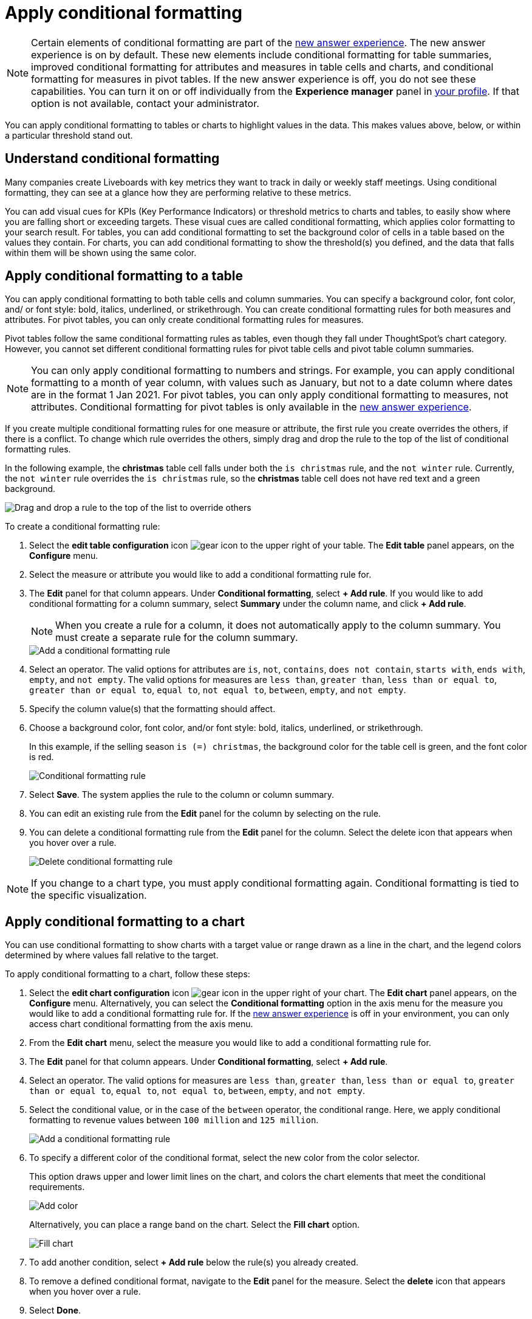 = Apply conditional formatting
:last_updated: 12/30/2020
:linkattrs:
:experimental:
:page-partial:
:page-aliases: /end-user/search/apply-conditional-formatting.adoc
:description: You can apply conditional formatting to tables or charts to highlight values in the data.


NOTE: Certain elements of conditional formatting are part of the xref:answer-experience-new.adoc[new answer experience]. The new answer experience is on by default. These new elements include conditional formatting for table summaries, improved conditional formatting for attributes and measures in table cells and charts, and conditional formatting for measures in pivot tables. If the new answer experience is off, you do not see these capabilities. You can turn it on or off individually from the *Experience manager* panel in xref:user-profile.adoc#new-answer-experience[your profile]. If that option is not available, contact your administrator.

You can apply conditional formatting to tables or charts to highlight values in the data.
This makes values above, below, or within a particular threshold stand out.

== Understand conditional formatting

Many companies create Liveboards with key metrics they want to track in daily or weekly staff meetings.
Using conditional formatting, they can see at a glance how they are performing relative to these metrics.

You can add visual cues for KPIs (Key Performance Indicators) or threshold metrics to charts and tables, to easily show where you are falling short or exceeding targets.
These visual cues are called conditional formatting, which applies color formatting to your search result.
For tables, you can add conditional formatting to set the background color of cells in a table based on the values they contain.
For charts, you can add conditional formatting to show the threshold(s) you defined, and the data that falls within them will be shown using the same color.

[#table]
== Apply conditional formatting to a table

You can apply conditional formatting to both table cells and column summaries. You can specify a background color, font color, and/ or font style: bold, italics, underlined, or strikethrough. You can create conditional formatting rules for both measures and attributes. For pivot tables, you can only create conditional formatting rules for measures.

Pivot tables follow the same conditional formatting rules as tables, even though they fall under ThoughtSpot’s chart category. However, you cannot set different conditional formatting rules for pivot table cells and pivot table column summaries.

NOTE: You can only apply conditional formatting to numbers and strings. For example, you can apply conditional formatting to a month of year column, with values such as January, but not to a date column where dates are in the format 1 Jan 2021. For pivot tables, you can only apply conditional formatting to measures, not attributes. Conditional formatting for pivot tables is only available in the xref:answer-experience-new.adoc[new answer experience].

If you create multiple conditional formatting rules for one measure or attribute, the first rule you create overrides the others, if there is a conflict. To change which rule overrides the others, simply drag and drop the rule to the top of the list of conditional formatting rules.

In the following example, the *christmas* table cell falls under both the `is christmas` rule, and the `not winter` rule. Currently, the `not winter` rule overrides the `is christmas` rule, so the *christmas* table cell does not have red text and a green background.

image::conditional-formatting-override.png[Drag and drop a rule to the top of the list to override others]

To create a conditional formatting rule:

. Select the *edit table configuration* icon image:icon-gear-10px.png[gear icon] to the upper right of your table. The *Edit table* panel appears, on the *Configure* menu.

. Select the measure or attribute you would like to add a conditional formatting rule for.

. The *Edit* panel for that column appears. Under *Conditional formatting*, select *+ Add rule*. If you would like to add conditional formatting for a column summary, select *Summary* under the column name, and click *+ Add rule*.
+
NOTE: When you create a rule for a column, it does not automatically apply to the column summary. You must create a separate rule for the column summary.
+
image::table-config-conditional-formatting.png[Add a conditional formatting rule]

. Select an operator. The valid options for attributes are `is`, `not`, `contains`, `does not contain`, `starts with`, `ends with`, `empty`, and `not empty`. The valid options for measures are `less than`, `greater than`, `less than or equal to`, `greater than or equal to`, `equal to`, `not equal to`, `between`, `empty`, and `not empty`.

. Specify the column value(s) that the formatting should affect.

. Choose a background color, font color, and/or font style: bold, italics, underlined, or strikethrough.
+
In this example, if the selling season `is (=) christmas`, the background color for the table cell is green, and the font color is red.
+
image::table-config-conditional-formatting-rule.png[Conditional formatting rule]

. Select *Save*. The system applies the rule to the column or column summary.

. You can edit an existing rule from the *Edit* panel for the column by selecting on the rule.

. You can delete a conditional formatting rule from the *Edit* panel for the column. Select the delete icon that appears when you hover over a rule.
+
image::table-config-conditional-formatting-delete.png[Delete conditional formatting rule]

NOTE: If you change to a chart type, you must apply conditional formatting again.
Conditional formatting is tied to the specific visualization.

[#conditional-formatting-chart]
== Apply conditional formatting to a chart

You can use conditional formatting to show charts with a target value or range drawn as a line in the chart, and the legend colors determined by where values fall relative to the target.

To apply conditional formatting to a chart, follow these steps:

. Select the *edit chart configuration* icon image:icon-gear-10px.png[gear icon] in the upper right of your chart. The *Edit chart* panel appears, on the *Configure* menu. Alternatively, you can select the *Conditional formatting* option in the axis menu for the measure you would like to add a conditional formatting rule for. If the xref:answer-experience-new.adoc[new answer experience] is off in your environment, you can only access chart conditional formatting from the axis menu.
. From the *Edit chart* menu, select the measure you would like to add a conditional formatting rule for.

. The *Edit* panel for that column appears. Under *Conditional formatting*, select *+ Add rule*.

. Select an operator. The valid options for measures are `less than`, `greater than`, `less than or equal to`, `greater than or equal to`, `equal to`, `not equal to`, `between`, `empty`, and `not empty`.

. Select the conditional value, or in the case of the `between` operator, the conditional range. Here, we apply conditional formatting to revenue values between `100 million` and `125 million`.
+
image::conditional-formatting-chart-add-rule.png[Add a conditional formatting rule]
. To specify a different color of the conditional format, select the new color from the color selector.
+
This option draws upper and lower limit lines on the chart, and colors the chart elements that meet the conditional requirements.
+
image::conditional-formatting-chart-color.png[Add color]
+
Alternatively, you can place a range band on the chart. Select the *Fill chart* option.
+
image::conditional-formatting-chart-fill.png[Fill chart]

. To add another condition, select *+ Add rule* below the rule(s) you already created.

. To remove a defined conditional format, navigate to the *Edit* panel for the measure. Select the *delete* icon that appears when you hover over a rule.

. Select *Done*.

Here, you can see a chart that highlights elements with conditional formatting on some elements. You can also see how the same chart appears with a background chart band.

image::conditional-formatting-applied-comparison.png[Conditional formatting chart comparison]

== Limitations
The following chart types do *_NOT_* support conditional formatting:

* Funnel
* Geo area
* Geo bubble
* Geo heatmap
* Heatmap
* Pie
* Radar
* Sankey
* Treemap
